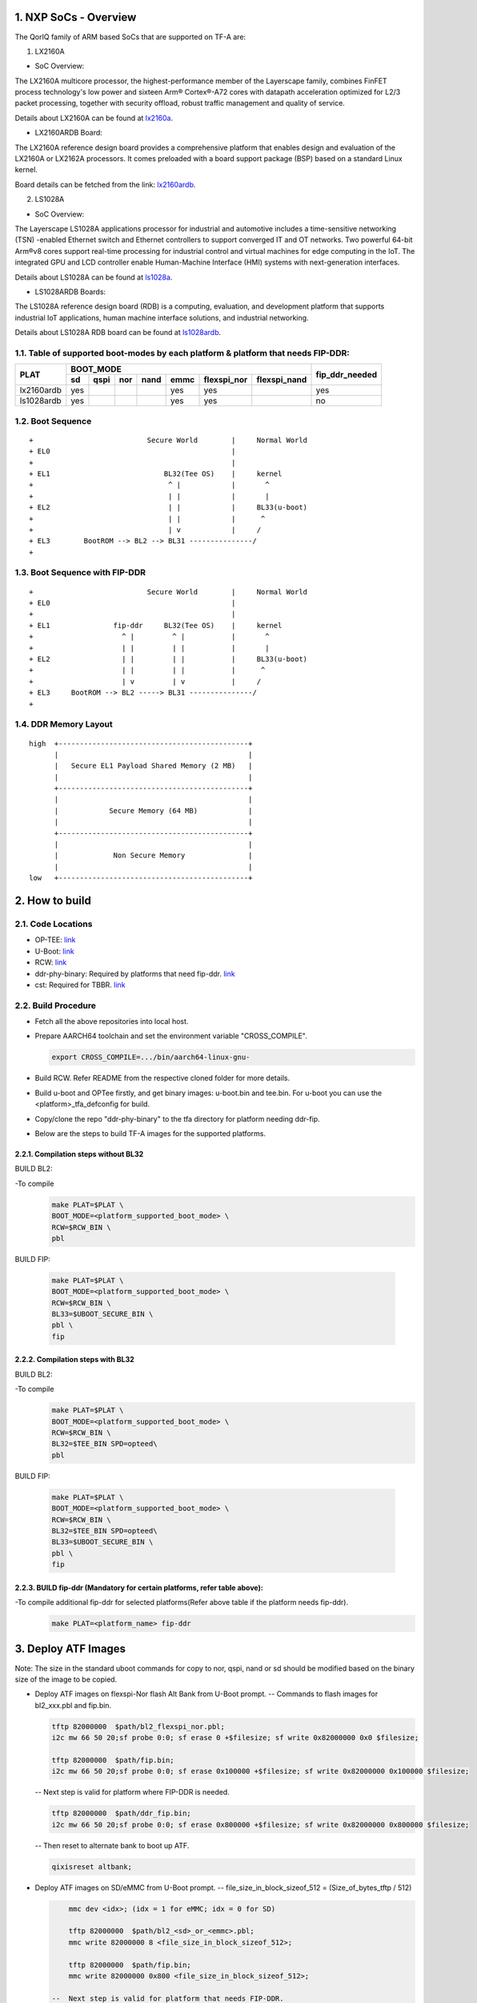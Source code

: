 NXP SoCs - Overview
=====================
.. section-numbering::
    :suffix: .

The QorIQ family of ARM based SoCs that are supported on TF-A are:

1. LX2160A

- SoC Overview:

The LX2160A multicore processor, the highest-performance member of the
Layerscape family, combines FinFET process technology's low power and
sixteen Arm® Cortex®-A72 cores with datapath acceleration optimized for
L2/3 packet processing, together with security offload, robust traffic
management and quality of service.

Details about LX2160A can be found at `lx2160a`_.

- LX2160ARDB Board:

The LX2160A reference design board provides a comprehensive platform
that enables design and evaluation of the LX2160A or LX2162A processors. It
comes preloaded with a board support package (BSP) based on a standard Linux
kernel.

Board details can be fetched from the link: `lx2160ardb`_.

2. LS1028A

- SoC Overview:

The Layerscape LS1028A applications processor for industrial and
automotive includes a time-sensitive networking (TSN) -enabled Ethernet
switch and Ethernet controllers to support converged IT and OT networks.
Two powerful 64-bit Arm®v8 cores support real-time processing for
industrial control and virtual machines for edge computing in the IoT.
The integrated GPU and LCD controller enable Human-Machine Interface
(HMI) systems with next-generation interfaces.

Details about LS1028A can be found at `ls1028a`_.

- LS1028ARDB Boards:

The LS1028A reference design board (RDB) is a computing, evaluation,
and development platform that supports industrial IoT applications, human
machine interface solutions, and industrial networking.

Details about LS1028A RDB board can be found at `ls1028ardb`_.

Table of supported boot-modes by each platform & platform that needs FIP-DDR:
-----------------------------------------------------------------------------

+---------------------+---------------------------------------------------------------------+-----------------+
|                     |                            BOOT_MODE                                |                 |
|       PLAT          +-------+--------+-------+-------+-------+-------------+--------------+ fip_ddr_needed  |
|                     |  sd   |  qspi  |  nor  | nand  | emmc  | flexspi_nor | flexspi_nand |                 |
+=====================+=======+========+=======+=======+=======+=============+==============+=================+
|     lx2160ardb      |  yes  |        |       |       |  yes  |   yes       |              |       yes       |
+---------------------+-------+--------+-------+-------+-------+-------------+--------------+-----------------+
|     ls1028ardb      |  yes  |        |       |       |  yes  |   yes       |              |       no        |
+---------------------+-------+--------+-------+-------+-------+-------------+--------------+-----------------+


Boot Sequence
-------------
::

+                           Secure World        |     Normal World
+ EL0                                           |
+                                               |
+ EL1                           BL32(Tee OS)    |     kernel
+                                ^ |            |       ^
+                                | |            |       |
+ EL2                            | |            |     BL33(u-boot)
+                                | |            |      ^
+                                | v            |     /
+ EL3        BootROM --> BL2 --> BL31 ---------------/
+

Boot Sequence with FIP-DDR
--------------------------
::

+                           Secure World        |     Normal World
+ EL0                                           |
+                                               |
+ EL1               fip-ddr     BL32(Tee OS)    |     kernel
+                     ^ |         ^ |           |       ^
+                     | |         | |           |       |
+ EL2                 | |         | |           |     BL33(u-boot)
+                     | |         | |           |      ^
+                     | v         | v           |     /
+ EL3     BootROM --> BL2 -----> BL31 ---------------/
+

DDR Memory Layout
--------------------------
::

  high  +---------------------------------------------+
        |                                             |
        |   Secure EL1 Payload Shared Memory (2 MB)   |
        |                                             |
        +---------------------------------------------+
        |                                             |
        |            Secure Memory (64 MB)            |
        |                                             |
        +---------------------------------------------+
        |                                             |
        |             Non Secure Memory               |
        |                                             |
  low   +---------------------------------------------+

How to build
=============

Code Locations
--------------

-  OP-TEE:
   `link <https://source.codeaurora.org/external/qoriq/qoriq-components/optee_os>`__

-  U-Boot:
   `link <https://source.codeaurora.org/external/qoriq/qoriq-components/u-boot>`__

-  RCW:
   `link <https://source.codeaurora.org/external/qoriq/qoriq-components/rcw>`__

-  ddr-phy-binary: Required by platforms that need fip-ddr.
   `link <https:://github.com/NXP/ddr-phy-binary>`__

-  cst: Required for TBBR.
   `link <https:://source.codeaurora.org/external/qoriq/qoriq-components/cst>`__

Build Procedure
---------------

-  Fetch all the above repositories into local host.

-  Prepare AARCH64 toolchain and set the environment variable "CROSS_COMPILE".

   .. code:: shell

       export CROSS_COMPILE=.../bin/aarch64-linux-gnu-

-  Build RCW. Refer README from the respective cloned folder for more details.

-  Build u-boot and OPTee firstly, and get binary images: u-boot.bin and tee.bin.
   For u-boot you can use the <platform>_tfa_defconfig for build.

-  Copy/clone the repo "ddr-phy-binary" to the tfa directory for platform needing ddr-fip.

-  Below are the steps to build TF-A images for the supported platforms.

Compilation steps without BL32
~~~~~~~~~~~~~~~~~~~~~~~~~~~~~~

BUILD BL2:

-To compile
   .. code:: shell

       make PLAT=$PLAT \
       BOOT_MODE=<platform_supported_boot_mode> \
       RCW=$RCW_BIN \
       pbl

BUILD FIP:

   .. code:: shell

       make PLAT=$PLAT \
       BOOT_MODE=<platform_supported_boot_mode> \
       RCW=$RCW_BIN \
       BL33=$UBOOT_SECURE_BIN \
       pbl \
       fip

Compilation steps with BL32
~~~~~~~~~~~~~~~~~~~~~~~~~~~~~~

BUILD BL2:

-To compile
   .. code:: shell

       make PLAT=$PLAT \
       BOOT_MODE=<platform_supported_boot_mode> \
       RCW=$RCW_BIN \
       BL32=$TEE_BIN SPD=opteed\
       pbl

BUILD FIP:

   .. code:: shell

       make PLAT=$PLAT \
       BOOT_MODE=<platform_supported_boot_mode> \
       RCW=$RCW_BIN \
       BL32=$TEE_BIN SPD=opteed\
       BL33=$UBOOT_SECURE_BIN \
       pbl \
       fip


BUILD fip-ddr (Mandatory for certain platforms, refer table above):
~~~~~~~~~~~~~~~~~~~~~~~~~~~~~~~~~~~~~~~~~~~~~~~~~~~~~~~~~~~~~~~~~~~

-To compile additional fip-ddr for selected platforms(Refer above table if the platform needs fip-ddr).
   .. code:: shell

	make PLAT=<platform_name> fip-ddr


Deploy ATF Images
=================

Note: The size in the standard uboot commands for copy to nor, qspi, nand or sd
should be modified based on the binary size of the image to be copied.

-  Deploy ATF images on flexspi-Nor flash Alt Bank from U-Boot prompt.
   --  Commands to flash images for bl2_xxx.pbl and fip.bin.

   .. code:: shell

        tftp 82000000  $path/bl2_flexspi_nor.pbl;
        i2c mw 66 50 20;sf probe 0:0; sf erase 0 +$filesize; sf write 0x82000000 0x0 $filesize;

        tftp 82000000  $path/fip.bin;
        i2c mw 66 50 20;sf probe 0:0; sf erase 0x100000 +$filesize; sf write 0x82000000 0x100000 $filesize;

   --  Next step is valid for platform where FIP-DDR is needed.

   .. code:: shell

        tftp 82000000  $path/ddr_fip.bin;
        i2c mw 66 50 20;sf probe 0:0; sf erase 0x800000 +$filesize; sf write 0x82000000 0x800000 $filesize;

   --  Then reset to alternate bank to boot up ATF.

   .. code:: shell

        qixisreset altbank;

-  Deploy ATF images on SD/eMMC from U-Boot prompt.
   -- file_size_in_block_sizeof_512 = (Size_of_bytes_tftp / 512)

   .. code:: shell

        mmc dev <idx>; (idx = 1 for eMMC; idx = 0 for SD)

        tftp 82000000  $path/bl2_<sd>_or_<emmc>.pbl;
        mmc write 82000000 8 <file_size_in_block_sizeof_512>;

        tftp 82000000  $path/fip.bin;
        mmc write 82000000 0x800 <file_size_in_block_sizeof_512>;

    --  Next step is valid for platform that needs FIP-DDR.

   .. code:: shell

        tftp 82000000  $path/ddr_fip.bin;
        mmc write 82000000 0x4000 <file_size_in_block_sizeof_512>;

   --  Then reset to sd/emmc to boot up ATF from sd/emmc as boot-source.

   .. code:: shell

        qixisreset <sd or emmc>;

Trusted Board Boot:
===================

For TBBR, the binary name changes:

+-------------+--------------------------+---------+-------------------+
|  Boot Type  |           BL2            |   FIP   |      FIP-DDR      |
+=============+==========================+=========+===================+
| Normal Boot |  bl2_<boot_mode>.pbl     | fip.bin | ddr_fip.bin       |
+-------------+--------------------------+---------+-------------------+
| TBBR Boot   |  bl2_<boot_mode>_sec.pbl | fip.bin | ddr_fip_sec.bin   |
+-------------+--------------------------+---------+-------------------+

Refer `nxp-ls-tbbr.rst`_ for detailed user steps.


.. _lx2160a: https://www.nxp.com/products/processors-and-microcontrollers/arm-processors/layerscape-processors/layerscape-lx2160a-lx2120a-lx2080a-processors:LX2160A
.. _lx2160ardb: https://www.nxp.com/products/processors-and-microcontrollers/arm-processors/layerscape-communication-process/layerscape-lx2160a-multicore-communications-processor:LX2160A
.. _ls1028a: https://www.nxp.com/products/processors-and-microcontrollers/arm-processors/layerscape-processors/layerscape-1028a-applications-processor:LS1028A
.. _ls1028ardb: https://www.nxp.com/design/qoriq-developer-resources/layerscape-ls1028a-reference-design-board:LS1028ARDB
.. _nxp-ls-tbbr.rst: ./nxp-ls-tbbr.rst
